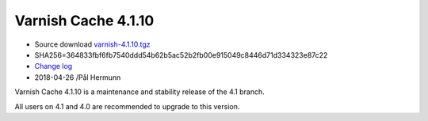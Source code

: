 .. _rel4.1.10:

Varnish Cache 4.1.10
====================

* Source download `varnish-4.1.10.tgz </downloads/varnish-4.1.10.tgz>`_

* SHA256=364833fbf6fb7540ddd54b62b5ac52b2fb00e915049c8446d71d334323e87c22

* `Change log <https://github.com/varnishcache/varnish-cache/blob/4.1/doc/changes.rst>`_

* 2018-04-26 /Pål Hermunn

Varnish Cache 4.1.10 is a maintenance and stability release of the 4.1 branch.

All users on 4.1 and 4.0 are recommended to upgrade to this version.

